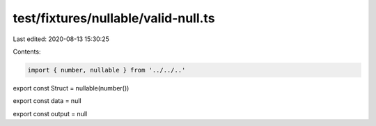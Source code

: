 test/fixtures/nullable/valid-null.ts
====================================

Last edited: 2020-08-13 15:30:25

Contents:

.. code-block:: ts

    import { number, nullable } from '../../..'

export const Struct = nullable(number())

export const data = null

export const output = null


